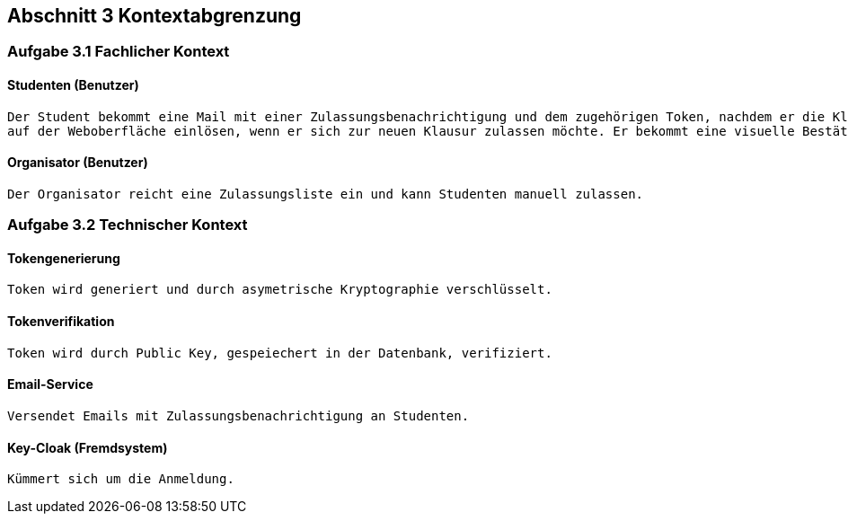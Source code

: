 == Abschnitt 3 Kontextabgrenzung
=== Aufgabe 3.1 Fachlicher Kontext

==== Studenten (Benutzer)

    Der Student bekommt eine Mail mit einer Zulassungsbenachrichtigung und dem zugehörigen Token, nachdem er die Klausurzulassung bestanden hat. Der Student kann den Token
    auf der Weboberfläche einlösen, wenn er sich zur neuen Klausur zulassen möchte. Er bekommt eine visuelle Bestätigung ob dies erfolgreich war.

==== Organisator (Benutzer)

    Der Organisator reicht eine Zulassungsliste ein und kann Studenten manuell zulassen.

=== Aufgabe 3.2 Technischer Kontext

==== Tokengenerierung

    Token wird generiert und durch asymetrische Kryptographie verschlüsselt.

==== Tokenverifikation

    Token wird durch Public Key, gespeiechert in der Datenbank, verifiziert.

==== Email-Service

    Versendet Emails mit Zulassungsbenachrichtigung an Studenten.

==== Key-Cloak (Fremdsystem)

    Kümmert sich um die Anmeldung.
